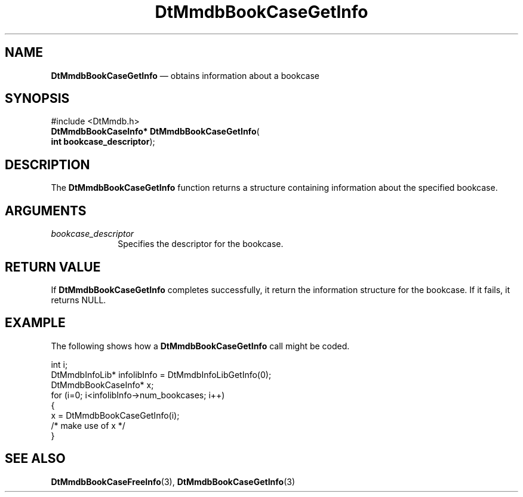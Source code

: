 '\" t
...\" MmdbBCGI.sgm /main/6 1996/09/08 20:05:08 rws $
.de P!
.fl
\!!1 setgray
.fl
\\&.\"
.fl
\!!0 setgray
.fl			\" force out current output buffer
\!!save /psv exch def currentpoint translate 0 0 moveto
\!!/showpage{}def
.fl			\" prolog
.sy sed -e 's/^/!/' \\$1\" bring in postscript file
\!!psv restore
.
.de pF
.ie     \\*(f1 .ds f1 \\n(.f
.el .ie \\*(f2 .ds f2 \\n(.f
.el .ie \\*(f3 .ds f3 \\n(.f
.el .ie \\*(f4 .ds f4 \\n(.f
.el .tm ? font overflow
.ft \\$1
..
.de fP
.ie     !\\*(f4 \{\
.	ft \\*(f4
.	ds f4\"
'	br \}
.el .ie !\\*(f3 \{\
.	ft \\*(f3
.	ds f3\"
'	br \}
.el .ie !\\*(f2 \{\
.	ft \\*(f2
.	ds f2\"
'	br \}
.el .ie !\\*(f1 \{\
.	ft \\*(f1
.	ds f1\"
'	br \}
.el .tm ? font underflow
..
.ds f1\"
.ds f2\"
.ds f3\"
.ds f4\"
.ta 8n 16n 24n 32n 40n 48n 56n 64n 72n 
.TH "DtMmdbBookCaseGetInfo" "library call"
.SH "NAME"
\fBDtMmdbBookCaseGetInfo\fP \(em obtains
information about a bookcase
.SH "SYNOPSIS"
.PP
.nf
#include <DtMmdb\&.h>
\fBDtMmdbBookCaseInfo* \fBDtMmdbBookCaseGetInfo\fP\fR(
\fBint \fBbookcase_descriptor\fR\fR);
.fi
.SH "DESCRIPTION"
.PP
The \fBDtMmdbBookCaseGetInfo\fP function returns a structure
containing information about the specified bookcase\&.
.SH "ARGUMENTS"
.IP "\fIbookcase_descriptor\fP" 10
Specifies the descriptor for the bookcase\&.
.SH "RETURN VALUE"
.PP
If \fBDtMmdbBookCaseGetInfo\fP completes
successfully, it return the information structure for the bookcase\&.
If it fails, it returns NULL\&.
.SH "EXAMPLE"
.PP
The following shows how a \fBDtMmdbBookCaseGetInfo\fP call
might be coded\&.
.PP
.nf
\f(CWint i;
DtMmdbInfoLib* infolibInfo = DtMmdbInfoLibGetInfo(0);
DtMmdbBookCaseInfo* x;
for (i=0; i<infolibInfo->num_bookcases; i++)
{
  x = DtMmdbBookCaseGetInfo(i);
  /* make use of x */
}\fR
.fi
.PP
.SH "SEE ALSO"
.PP
\fBDtMmdbBookCaseFreeInfo\fP(3),
\fBDtMmdbBookCaseGetInfo\fP(3)
...\" created by instant / docbook-to-man, Sun 02 Sep 2012, 09:40
